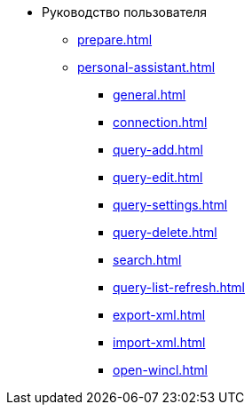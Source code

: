 * Руководство пользователя
** xref:prepare.adoc[]
** xref:personal-assistant.adoc[]
*** xref:general.adoc[]
*** xref:connection.adoc[]
*** xref:query-add.adoc[]
*** xref:query-edit.adoc[]
*** xref:query-settings.adoc[]
*** xref:query-delete.adoc[]
*** xref:search.adoc[]
*** xref:query-list-refresh.adoc[]
*** xref:export-xml.adoc[]
*** xref:import-xml.adoc[]
*** xref:open-wincl.adoc[]
